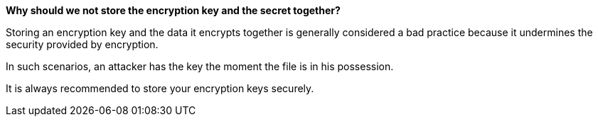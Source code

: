 *Why should we not store the encryption key and the secret together?*

Storing an encryption key and the data it encrypts together is generally considered a bad practice because it undermines the security provided by encryption.

In such scenarios, an attacker has the key the moment the file is in his possession.

It is always recommended to store your encryption keys securely.

